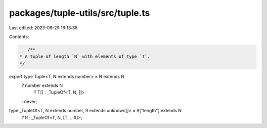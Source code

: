 packages/tuple-utils/src/tuple.ts
=================================

Last edited: 2023-06-29 16:13:38

Contents:

.. code-block:: ts

    /**
 * A tuple of length `N` with elements of type `T`.
 */
export type Tuple<T, N extends number> = N extends N
  ? number extends N
    ? T[]
    : _TupleOf<T, N, []>
  : never;
type _TupleOf<T, N extends number, R extends unknown[]> = R["length"] extends N
  ? R
  : _TupleOf<T, N, [T, ...R]>;


